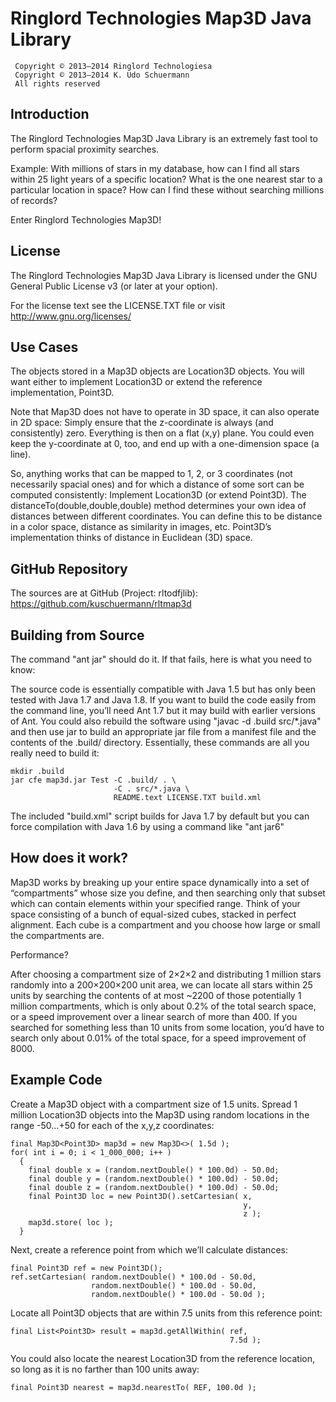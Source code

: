 * Ringlord Technologies Map3D Java Library
:  Copyright © 2013–2014 Ringlord Technologiesa
:  Copyright © 2013–2014 K. Udo Schuermann
:  All rights reserved
** Introduction
   The Ringlord Technologies Map3D Java Library is an extremely fast
   tool to perform spacial proximity searches.

   Example: With millions of stars in my database, how can I find all
   stars within 25 light years of a specific location? What is the
   one nearest star to a particular location in space? How can I find
   these without searching millions of records?

   Enter Ringlord Technologies Map3D!
** License
   The Ringlord Technologies Map3D Java Library is licensed under the
   GNU General Public License v3 (or later at your option).

   For the license text see the LICENSE.TXT file or visit
   http://www.gnu.org/licenses/
** Use Cases
   The objects stored in a Map3D objects are Location3D objects. You
   will want either to implement Location3D or extend the reference
   implementation, Point3D.

   Note that Map3D does not have to operate in 3D space, it can also
   operate in 2D space: Simply ensure that the z-coordinate is always
   (and consistently) zero. Everything is then on a flat (x,y) plane.
   You could even keep the y-coordinate at 0, too, and end up with a
   one-dimension space (a line).

   So, anything works that can be mapped to 1, 2, or 3 coordinates
   (not necessarily spacial ones) and for which a distance of some
   sort can be computed consistently: Implement Location3D (or extend
   Point3D). The distanceTo(double,double,double) method determines
   your own idea of distances between different coordinates. You can
   define this to be distance in a color space, distance as similarity
   in images, etc. Point3D’s implementation thinks of distance in
   Euclidean (3D) space.
** GitHub Repository
   The sources are at GitHub (Project: rltodfjlib):
   https://github.com/kuschuermann/rltmap3d
** Building from Source
   The command "ant jar" should do it. If that fails, here is what you
   need to know:

   The source code is essentially compatible with Java 1.5 but has
   only been tested with Java 1.7 and Java 1.8. If you want to build
   the code easily from the command line, you’ll need Ant 1.7 but it
   may build with earlier versions of Ant. You could also rebuild the
   software using "javac -d .build src/*.java" and then use jar to
   build an appropriate jar file from a manifest file and the contents
   of the .build/ directory. Essentially, these commands are all you
   really need to build it:
   
   : mkdir .build
   : jar cfe map3d.jar Test -C .build/ . \
   :                        -C . src/*.java \
   :                        README.text LICENSE.TXT build.xml

   The included "build.xml" script builds for Java 1.7 by default but
   you can force compilation with Java 1.6 by using a command like
   "ant jar6"
** How does it work?
   Map3D works by breaking up your entire space dynamically into a set
   of “compartments” whose size you define, and then searching only
   that subset which can contain elements within your specified range.
   Think of your space consisting of a bunch of equal-sized cubes,
   stacked in perfect alignment. Each cube is a compartment and you
   choose how large or small the compartments are.

   Performance?

   After choosing a compartment size of 2×2×2 and distributing 1
   million stars randomly into a 200×200×200 unit area, we can locate
   all stars within 25 units by searching the contents of at most
   ~2200 of those potentially 1 million compartments, which is only
   about 0.2% of the total search space, or a speed improvement over a
   linear search of more than 400. If you searched for something less
   than 10 units from some location, you’d have to search only about
   0.01% of the total space, for a speed improvement of 8000.
** Example Code
   Create a Map3D object with a compartment size of 1.5 units. Spread
   1 million Location3D objects into the Map3D using random locations
   in the range -50…+50 for each of the x,y,z coordinates:

   : final Map3D<Point3D> map3d = new Map3D<>( 1.5d );
   : for( int i = 0; i < 1_000_000; i++ )
   :   {
   :     final double x = (random.nextDouble() * 100.0d) - 50.0d;
   :     final double y = (random.nextDouble() * 100.0d) - 50.0d;
   :     final double z = (random.nextDouble() * 100.0d) - 50.0d;
   :     final Point3D loc = new Point3D().setCartesian( x,
   :                                                     y,
   :                                                     z );
   :     map3d.store( loc );
   :   }

   Next, create a reference point from which we’ll calculate
   distances:

   : final Point3D ref = new Point3D();
   : ref.setCartesian( random.nextDouble() * 100.0d - 50.0d,
   :                   random.nextDouble() * 100.0d - 50.0d,
   :                   random.nextDouble() * 100.0d - 50.0d );

   Locate all Point3D objects that are within 7.5 units from this
   reference point:

   : final List<Point3D> result = map3d.getAllWithin( ref,
   :                                                  7.5d );
   
   You could also locate the nearest Location3D from the reference
   location, so long as it is no farther than 100 units away:

   : final Point3D nearest = map3d.nearestTo( REF, 100.0d );
